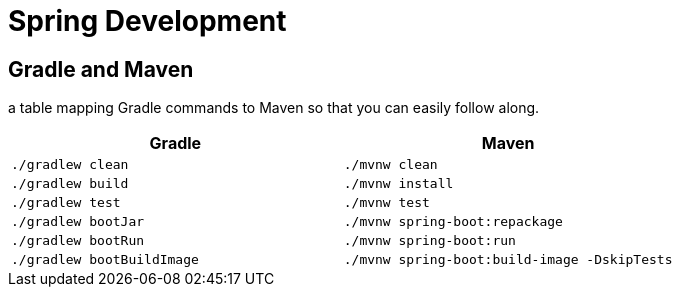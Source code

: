 = Spring Development
:figures: 11-development/02-spring/08-development

== Gradle and Maven

a table mapping Gradle commands to Maven so that you can easily follow along.

|===
| Gradle | Maven

| `./gradlew clean`
| `./mvnw clean`

| `./gradlew build`
| `./mvnw install`

| `./gradlew test`
| `./mvnw test`

| `./gradlew bootJar`
| `./mvnw spring-boot:repackage`

| `./gradlew bootRun`
| `./mvnw spring-boot:run`

| `./gradlew bootBuildImage`
| `./mvnw spring-boot:build-image -DskipTests`
|===
